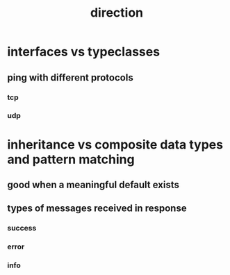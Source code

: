 #+TITLE: direction

* interfaces vs typeclasses
** ping with different protocols
*** tcp
*** udp
* inheritance vs composite data types and pattern matching
** good when a meaningful default exists
** types of messages received in response
*** success
*** error
*** info
